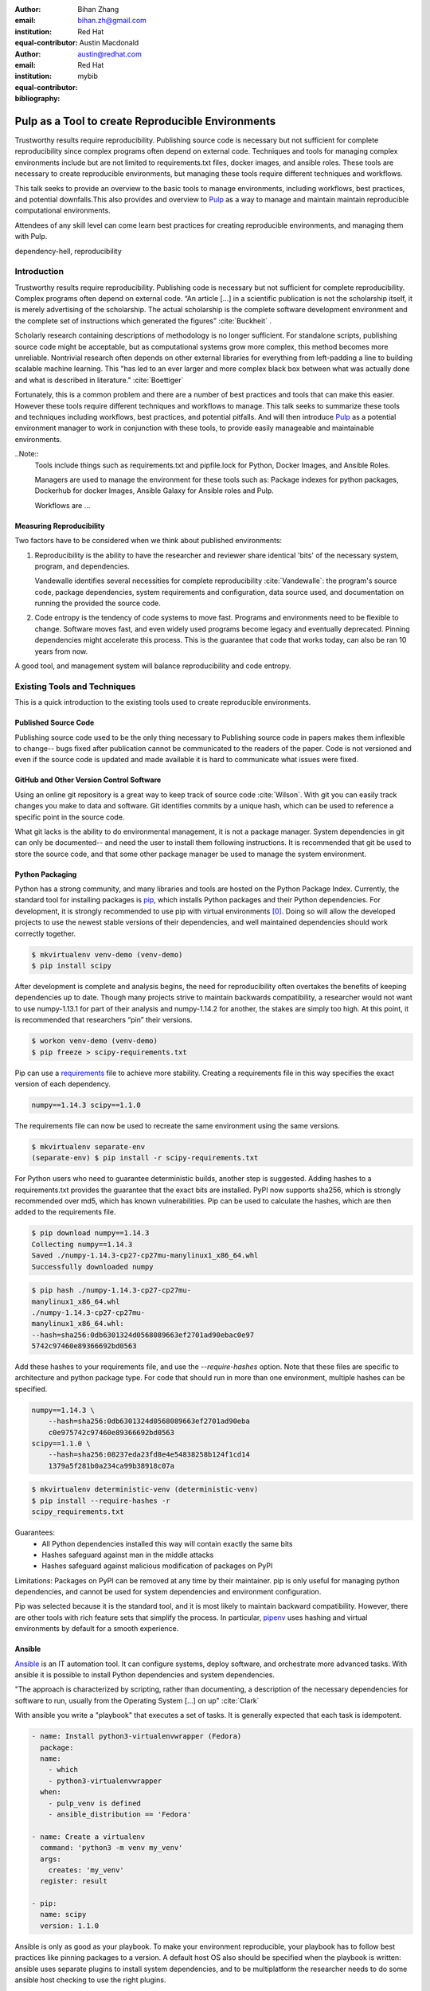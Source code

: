 :author: Bihan Zhang
:email: bihan.zh@gmail.com
:institution: Red Hat
:equal-contributor:

:author: Austin Macdonald
:email: austin@redhat.com
:institution: Red Hat
:equal-contributor:

:bibliography: mybib

--------------------------------------------------
Pulp as a Tool to create Reproducible Environments
--------------------------------------------------

.. class:: abstract

   Trustworthy results require reproducibility. Publishing source code is
   necessary but not sufficient for complete reproducibility since complex
   programs often depend on external code. Techniques and tools for managing
   complex environments include but are not limited to requirements.txt files,
   docker images, and ansible roles. These tools are necessary to create
   reproducible environments, but managing these tools require different
   techniques and workflows.

   This talk seeks to provide an overview to the basic tools to manage
   environments, including workflows, best practices, and potential
   downfalls.This also provides and overview to Pulp_ as a way to
   manage and maintain maintain reproducible computational environments.

   Attendees of any skill level can come learn best practices for creating
   reproducible environments, and managing them with Pulp.


.. class:: keywords

   dependency-hell, reproducibility


Introduction
============


Trustworthy results require reproducibility. Publishing code is necessary but
not sufficient for complete reproducibility. Complex programs often depend on
external code. “An article […] in a scientific publication is not the
scholarship itself, it is merely advertising of the scholarship. The actual
scholarship is the complete software development environment and the complete
set of instructions which generated the figures” :cite:`Buckheit` .


Scholarly research containing descriptions of methodology is no longer
sufficient.  For standalone scripts, publishing source code might be
acceptable, but as computational systems grow more complex, this method becomes
more unreliable. Nontrivial research often depends on other external
libraries for everything from left-padding a line to building scalable machine
learning. This "has led to an ever larger and more complex black box between
what was actually done and what is described in literature." :cite:`Boettiger`


Fortunately, this is a common problem and there are a number of best practices
and tools that can make this easier. However these tools require different
techniques and workflows to manage. This talk seeks to summarize these tools
and techniques including workflows, best practices, and potential pitfalls.
And will then introduce Pulp_ as a potential environment manager to work in
conjunction with these tools, to provide easily manageable and maintainable environments.


..Note::
    Tools include things such as requirements.txt and pipfile.lock for Python, Docker Images,
    and Ansible Roles.

    Managers are used to manage the environment for these tools such as: Package indexes for
    python packages, Dockerhub for docker Images, Ansible Galaxy for Ansible roles and Pulp.

    Workflows are ...


Measuring Reproducibility
-------------------------

Two factors have to be considered when we think about published environments:

1.  Reproducibility is the ability to have the researcher and reviewer share identical
    'bits' of the necessary system, program, and dependencies.

    Vandewalle identifies several necessities for complete reproducibility
    :cite:`Vandewalle`: the program's source code, package dependencies, system
    requirements and configuration, data source used, and documentation on running
    the provided the source code.

2.  Code entropy is the tendency of code systems to move fast. Programs and environments need to be
    flexible to change. Software moves fast, and even widely used programs become
    legacy and eventually deprecated. Pinning dependencies might accelerate this
    process. This is the guarantee that code that works today, can also be ran 10 years from now.

A good tool, and management system will balance reproducibility and
code entropy.

Existing Tools and Techniques
=============================

This is a quick introduction to the existing tools used to create reproducible environments.

Published Source Code
---------------------

Publishing source code used to be the only thing necessary to
Publishing source code in papers makes them inflexible to change-- bugs fixed
after publication cannot be communicated to the readers of the paper. Code is
not versioned and even if the source code is updated and made available it is
hard to communicate what issues were fixed.

GitHub and Other Version Control Software
-----------------------------------------

Using an online git repository is a great way to keep track of source code
:cite:`Wilson`.  With git you can easily track changes you make to data and
software. Git identifies commits by a unique hash, which can be used to
reference a specific point in the source code.

What git lacks is the ability to do environmental management, it is not a
package manager. System dependencies in git can only be documented-- and need
the user to install them following instructions.  It is recommended that git be
used to store the source code, and that some other package manager be used to
manage the system environment.

Python Packaging
----------------

Python has a strong community, and many libraries and tools are hosted on the
Python Package Index.  Currently, the standard tool for installing packages is
pip_, which installs Python packages and their Python dependencies. For
development, it is strongly recommended to use pip with virtual environments
[0]_. Doing so will allow the developed projects to use the newest stable
versions of their dependencies, and well maintained dependencies should work
correctly together.

.. code-block:: bash

   $ mkvirtualenv venv-demo (venv-demo)
   $ pip install scipy

After development is complete and analysis begins, the need for reproducibility
often overtakes the benefits of keeping dependencies up to date. Though many
projects strive to maintain backwards compatibility, a researcher would not
want to use numpy-1.13.1 for part of their analysis and numpy-1.14.2 for
another, the stakes are simply too high. At this point, it is recommended that
researchers “pin” their versions.

.. code-block:: bash

   $ workon venv-demo (venv-demo)
   $ pip freeze > scipy-requirements.txt

Pip can use a requirements_ file to achieve more
stability. Creating a requirements file in this way specifies the exact version
of each dependency.

.. code-block:: bash

   numpy==1.14.3 scipy==1.1.0

The requirements file can now be used to recreate the same environment using
the same versions.

.. code-block:: bash

   $ mkvirtualenv separate-env
   (separate-env) $ pip install -r scipy-requirements.txt

For Python users who need to guarantee deterministic builds, another step is
suggested. Adding hashes to a requirements.txt provides the guarantee that the
exact bits are installed. PyPI now supports sha256, which is strongly
recommended over md5, which has known vulnerabilities. Pip can be used to
calculate the hashes, which are then added to the requirements file.

.. code-block:: bash

   $ pip download numpy==1.14.3
   Collecting numpy==1.14.3
   Saved ./numpy-1.14.3-cp27-cp27mu-manylinux1_x86_64.whl
   Successfully downloaded numpy

.. code-block:: bash

   $ pip hash ./numpy-1.14.3-cp27-cp27mu-
   manylinux1_x86_64.whl
   ./numpy-1.14.3-cp27-cp27mu-
   manylinux1_x86_64.whl:
   --hash=sha256:0db6301324d0568089663ef2701ad90ebac0e97
   5742c97460e89366692bd0563

Add these hashes to your requirements file, and use the `--require-hashes`
option. Note that these files are specific to architecture and python package type.
For code that should run in more than one environment, multiple hashes can be
specified.

.. code-block:: bash

   numpy==1.14.3 \
       --hash=sha256:0db6301324d0568089663ef2701ad90eba
       c0e975742c97460e89366692bd0563
   scipy==1.1.0 \
       --hash=sha256:08237eda23fd8e4e54838258b124f1cd14
       1379a5f281b0a234ca99b38918c07a

.. code-block:: bash

   $ mkvirtualenv deterministic-venv (deterministic-venv)
   $ pip install --require-hashes -r
   scipy_requirements.txt

Guarantees:
 - All Python dependencies installed this way will contain exactly the same
   bits
 - Hashes safeguard against man in the middle attacks
 - Hashes safeguard against malicious modification of packages on PyPI

Limitations: Packages on PyPI can be removed at any time by their maintainer.
pip is only useful for managing python dependencies, and cannot be used for
system dependencies and environment configuration.

Pip was selected because it is the standard tool, and it is most likely to
maintain backward compatibility. However, there are other tools with rich
feature sets that simplify the process. In particular,
pipenv_ uses hashing and virtual environments by
default for a smooth experience.


Ansible
-------

Ansible_ is an IT automation tool. It can configure systems, deploy software,
and orchestrate more advanced tasks. With ansible it is possible to install
Python dependencies and system dependencies.

"The approach is characterized by scripting, rather than documenting, a
description of the necessary dependencies for software to run, usually from the
Operating System [...] on up" :cite:`Clark`


With ansible you write a "playbook" that executes a set of tasks. It is
generally expected that each task is idempotent.


.. code-block:: yaml

   - name: Install python3-virtualenvwrapper (Fedora)
     package:
     name:
       - which
       - python3-virtualenvwrapper
     when:
       - pulp_venv is defined
       - ansible_distribution == 'Fedora'

   - name: Create a virtualenv
     command: 'python3 -m venv my_venv'
     args:
       creates: 'my_venv'
     register: result

   - pip:
     name: scipy
     version: 1.1.0


Ansible is only as good as your playbook. To make your environment
reproducible, your playbook has to follow best practices like pinning packages
to a version. A default host OS also should be specified when the playbook is
written: ansible uses separate plugins to install system dependencies, and to
be multiplatform the researcher needs to do some ansible host checking to use
the right plugins.

Ansible playbook and roles are yaml files that can be called with:

.. code-block:: bash

    ansible-playbook playbook.yml

Containers
----------

Containers_ [1]_ "are technologies that allow you to package and isolate
applications with their entire runtime environment—all of the files
necessary to run." Applied to the scientific field this means that each
container will contain an image of your system, a copy of your source code,
installed dependencies, and data used. These are stored in a static file called
an Image.

This Image can be given to peer reviewers and other collaborators as a baseline
to run your research. However the Image itself is opaque, and it is hard to
tell what dependencies have been installed on the image without substantial
inspection.  It is recommended that the Image is built from a Dockerfile for
full transparency.

A Dockerfile is a text document that contains all the commands a user could call
on the command line to assemble an image
[https://docs.docker.com/engine/reference/builder/].

This example dockerfile creates an ubuntu image and installs scipy and numpy on
it.

.. code-block:: text

   FROM ubuntu:16.04
   RUN pip install scipy --hash=sha256:0db6301324d05680
   89663ef2701ad90ebac\
   0e975742c97460e89366692bd0563


An Dockerfile can be built by running

.. code-block:: bash

   docker build


Note that while the Docker image is immutable, running `docker build` on the
same Dockerfile does not guarantee an identical image, unless best practices
were followed.

Dockerfiles can be kept in GitHub, and linked to DockerHub so that the
image is rebuilt with every change to the Dockerfile. This is the best of both
worlds- an immutable image is managed by DockerHub, but documentation on how
that image was built is kept under version control.

DockerHub identifies images by their digest, so the chance of collision is low.
Sharing a DockerHub managed image can be done by providing your docker repository
and a digest.

.. code-block:: bash

    docker pull internal-registry/my-project@sha256:b2ea
    388fdbabb22f10f2e9ecccaccf9efc3a11fbd987cf299c79825a
    65b62751


The downside of Docker Images is that docker is high in entropy. The Docker
Engine has no long-term support version [3]_.
This could result in `docker load` suddenly not working [4]_ after upgrading
the system docker to a later version.



Environmental Managers
======================

No matter which tool you are working with, even if you follow the best
practices, you are at the mercy of the upstream repository. For packages that
are user managed and exist on 3rd party platforms, such as PyPI, content can be
modified or removed making it difficult or impossible to guarantee
reproducibility. The only way to guarantee reproducibility is to create and
host your own repositories.

Given all these tools one needs to manage, it be more efficient to do so
from a centralized place. It is a lot easier to learn one tool, rather than a
tool for each content type. Package management is inherently complicated.
Each content type handles the complexities in a different way- usually tools
are built and optimized for a single content type. Context switching between
these tools consume human RAM cycles.

There are a multitude of environmental managers each with their benefits and downsides,
This paper will primarily focus on Pulp, and have a summary of other managers at the end.


Pulp
====

Pulp is an open source repository manager[2]_ that can be used to create
immutable computational environments that can be easily verified and shared.
With Pulp you can host and manage multiple registries (think PyPI or Ansible
Galaxy), each containing your packages and their dependencies.

Pulp v.2 has plugins (python, rpm, docker, debian, ostree, puppet) and has been
used in large production environments for about 4 years. Pulp v.2 is useful for
owning a pipe, and versioned repositories can be implemented by the user.

Pulp v.3 is currently in beta, and supports python and ansible plugins.
Pulp v.3 natively versions repositories, which makes it ideal for careful
management optimized for reproducibility.


TODO: add a diagram illustrating these concepts

Pulp stores *content units* (e.g. Python Wheel, Ansible Role) into collections
called *repositories*.

Repositories are versioned: content units (like Python Wheel, or Ansible Role)
in Pulp are organized by their membership in repositories over time.
Plugin users can add or remove content units to a repository by *uploading*
them individually, or *syncing* from a remote source like PyPI.

All content that is managed by Pulp can be hosted. Users create
type-specific *publishers* that provide the settings necessary to generate a
*publication* for a content set in a repository version. A publication
consists of the metadata of the content set and the *artifacts* of each
content unit in the content set. To host a publication, it must be assigned
to a *distribution*, which determines how and where a publication is served.

It is easy to add content types to pulp that is currently doesn't support, plugin
development is easy and well documented. [5]_

Architecture
------------

.. image:: pulp.png
    :align: center
    :alt: Architecture of Pulp


Pulp’s architecture has four components to it. Each of these can be horizontally
scaled independently for both high availability and/or additional capacity for
that part of the architecture.


1.  WSGI application
    Pulp’s web application is served by one or more WSGI webservers. See the
    WSGI Application docs for more info on deploying and scaling this component.

2.  Task Runner
    Pulp’s tasking system requires running rq. Additional rq workers can be
    added to add capacity to the tasking system.

3.  Database

4.  Plugins
    The content units Pulp manages is dependent on the plugins that are installed.


Workflow to Manage Content
--------------------------

TODO: diagram for this workflow.

1. Set up a pulp repository to mirror a subset of packages from PyPI that
are used by your lab.

Create a Repository

.. code-block:: bash

    http POST http://trypulp.org/pulp/api/v3/repositories/
    name=top-secret-project-dev


.. code-block:: json

    {
       "_href": "http://trypulp.org/pulp/api/v3/repositories/
       e81221c3-9c7a-4681-a435-aa74020753f2/",
        ...
    }


Create a Remote Source

.. code-block:: bash

    http POST http://trypulp.org//pulp/api/v3/remotes/python/ \
    name='pypi-secret-subset' \
    url='https://pypi.org/' \
    projects='{"name":"scipy", "version":"~=1.0.0"}'


.. code-block:: json

    {
        "_href": "http://trypulp.org/pulp/api/v3/repositories/
        e81221c3-9c7a-4681-a435-aa74020753f2/remotes/python/
        3750748b-781f-48df-9734-df014b2a11b4/",
        ...
    }


2. You can sync as often as you want, and publish as rarely as you want.

Sync the remote source to the created repository

.. code-block:: bash

    http POST http://trypulp.org/pulp/api/v3/repositories/e81221c3-
    9c7a-4681-a435-aa74020753f2/remotes/python/3750748b-781f-48df-
    9734-df014b2a11b4/'sync/'
    repository=http://trypulp.org/pulp/
    api/v3/repositories/e81221c3-9c7a-4681-a435-aa74020753f2/


Publish a repository

.. code-block:: bash

    http POST http://http://trypulp.org/pulp/api/v3/publishers/
    python/fd4cbecd-6c6a-4197-9cbe-4e45b0516309/publish/'
    repository=http://trypulp.org/pulp/api/v3/repositories/
    e81221c3-9c7a-4681-a435-aa74020753f2/


3. Your custom packages can be uploaded to Pulp and added to repositories.

Upload an artifact

.. code-block:: bash

    http POST http://trypulp.org/pulp/api/v3/artifacts/
    file@./top-secret-project-0.1-py2-none-any.whl


.. code-block:: bash

    {
        "_href": "http://trypulp.org/pulp/api/v3/artifacts/
        7d39e3f6-535a-4b6e-81e9-c83aa56aa19e/",
        ...
    }


Create a manageable unit from the artifact

.. code-block:: bash

    http POST http://trypulp.org/pulp/api/v3/content/python/
    packages/ artifact=http://trypulp.org/pulp/api/v3/
    artifacts/7d39e3f6-535a-4b6e-81e9-c83aa56aa19e/
    filename=top-secret-project-0.1-py2-none-any.whl


.. code-block:: bash

    {
        "_href": "http://localhost:8000/pulp/api/v3/
        content/python/packages/a9578a5f-c59f-4920-
        9497-8d1699c112ff/",
        ...
    }


Add your content to a repository

.. code-block:: bash

    http POST http://trypulp.org/pulp/api/v3/repositories/
    e81221c3-9c7a-4681-a435-aa74020753f2/ add_content_units:=
    "[\"http://localhost:8000/pulp/api/v3/content/python/
    packages/a9578a5f-c59f-4920-9497-8d1699c112ff/"]"


4. Create a publication and assign it to a distribution to host the repository.

Create a publisher

.. code-block:: bash

     http POST http://trypulp.org/pulp/api/v3/pulp/api/v3/
     publishers/python/
     name=python-publisher


.. code-block:: bash

    {
        "_href": "http://http://trypulp.org/pulp/api/v3/
        publishers/python/fd4cbecd-6c6a-4197-9cbe-4e45b0516309/",
        ...
    }


Publish the repository

.. code-block:: bash

    http POST http://http://trypulp.org/pulp/api/v3/
    publishers/python/fd4cbecd-6c6a-4197-9cbe-4e45b0516309/
    publish/' repository=http://trypulp.org/pulp/
    api/v3/repositories/e81221c3-9c7a-4681-a435-aa74020753f2/


Host (distribute) the repository

.. code-block:: bash

    http POST http://http://trypulp.org/pulp/api/v3/distributions/
    name='dev' base_path='top-secret-development'
    publication=http://trypulp.org/pulp/api/
    v3/publications/b787e6ad-d6b6-4e3d-ab12-73eba19b42fb/


5. Configure pip.conf to install dependencies from the distribution

.. code-block:: bash

    [global]
    index-url = http://trypulp.org/pulp/content/top-secret-
    development/simple/


6. Update the repository periodically, changes are not served until giving you
   control of when the dependencies might change.

7. At crucial points, note the repository version so you can roll back if
   necessary.

Preservation
------------

1. As development comes to an end, use pip freeze or pipenv to get a curated
list of specific packages. Create a new repository and add only this
known good set to it.

2. Publish the new repository and distribute it.

3. This distribution URL can then be sent to collaborators, reviewers, and
editors

    .. code-block:: bash

        http://trypulp.org/pulp/content/
        top-secret-development/simple/


Adding a Plugin to Pulp
-----------------------



Downsides to Using Pulp
-----------------------

There is no hosted instance of Pulp. An instance has to be set up by a
individual or university.

Other Environmental Managers
----------------------------


Future Work
-----------


Summary
=======

For researches who use code in their methods, it is crucial to consider the
reproducibility of the software environments they use. Excellent research can
become nearly impossible to replicate because of the difficulty of maintaining
a reliable dependency chain. By using the tools best practices developed for
software engineering, researchers can take steps to prevent code entropy and
preserve the efficacy of their work.

Acknowledgements
================

We appreciate Red Hat's continued support for open source technologies
(including Pulp), and to the PyPA for their continuous effort at making
Python packaging usable and stable. A special thank you to Michael Hrivnak,
who helped formulate and fact check the Containers terminology, and Dana
Walker for proof reading.


References
==========

.. [0] A virtual environment, often abbreviated “virtualenv” or “venv”,
    is an isolated python environments that is used to prevent projects and
    their dependencies from interfering with with each other. Under the hood,
    virtual environments work by managing the PYTHON_PATH Another benefit of
    Virtual environments is that they do not require root privileges and are
    safer to use.

.. [1] Most often people think of docker containers when the word container is
    mentioned. Docker is the most well known, however docker schema, and
    standards are not well documented.  Containers in this case can refer to
    Linux Container which is a superset of Docker Containers, Rkt, LXC, and
    other implementations. While most of the ideas discussed here will be
    generic across containers, the docker container, and DockerHub will be used
    as examples, due largely in part to their popularity.

.. [2] There are several closed sourced alternatives; Artifactory and Nexus are
    the two that are most commonly used.

.. [3] https://github.com/moby/moby/issues/20424

.. [4] https://github.com/moby/moby/issues/20380

.. [5] https://docs.pulpproject.org/en/3.0/nightly/plugins/plugin-writer/index.html

.. [#Pulp] Pulp Project, 2018, A Red Hat Community Project, https://pulpproject.org/

.. [#pip] pip, 2008-2017, PyPA, https://pip.pypa.io/en/stable/

.. [#requirements] requirements.txt, 2008-2017, PyPA, https://pip.readthedocs.io/en/1.1/requirements.html

.. [#pipenv] pipenv, Kenneth Reitz, https://docs.pipenv.org/

.. [#Ansible] Ansible, 2018, Red Hat, Inc, https://www.ansible.com/

.. [#Containers] containers, 2018 Red Hat, Inc, https://www.redhat.com/en/topics/containers

.. [#concepts] concepts, 2018, A Red Hat Community Project,
    https://docs.pulpproject.org/en/3.0/nightly/overview/concepts.html
